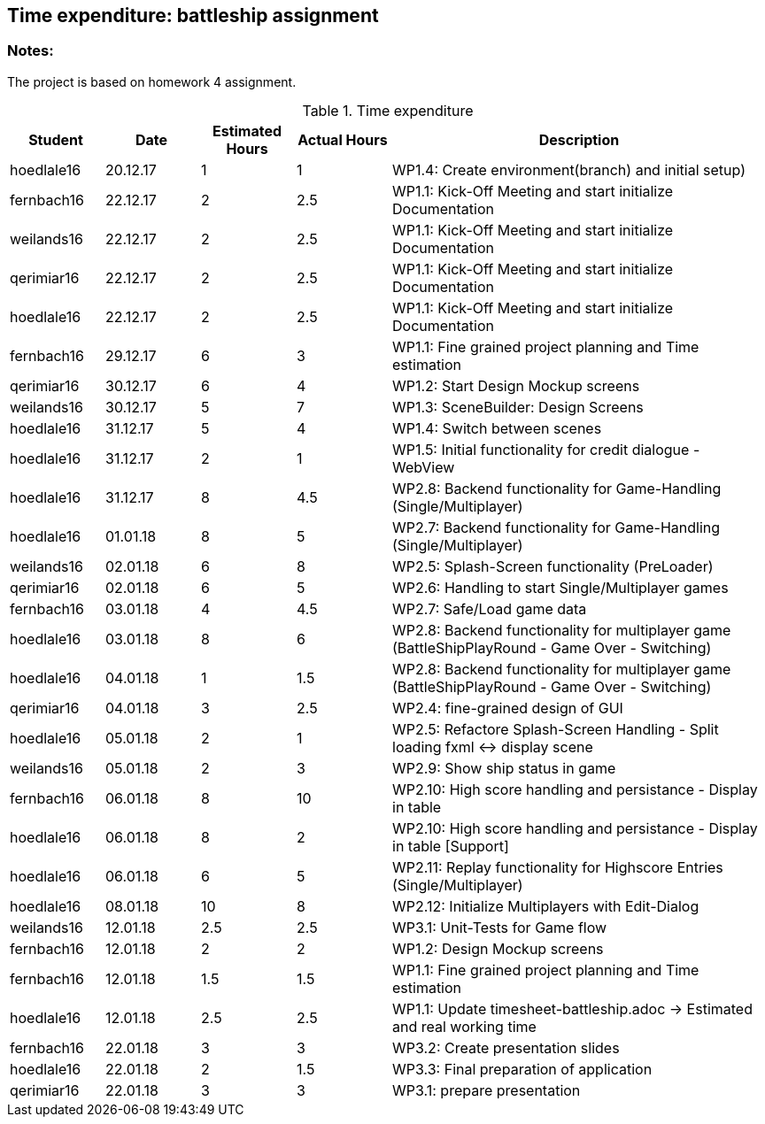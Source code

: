 == Time expenditure: battleship assignment

=== Notes:
The project is based on homework 4 assignment.

[cols="1,1,1, 1,4", options="header"]
.Time expenditure
|===
| Student
| Date
| Estimated Hours
| Actual Hours
| Description

| hoedlale16
| 20.12.17
| 1
| 1
| WP1.4: Create environment(branch) and initial setup)

| fernbach16
| 22.12.17
| 2
| 2.5
| WP1.1: Kick-Off Meeting and start initialize Documentation

| weilands16
| 22.12.17
| 2
| 2.5
| WP1.1: Kick-Off Meeting and start initialize Documentation

| qerimiar16
| 22.12.17
| 2
| 2.5
| WP1.1: Kick-Off Meeting and start initialize Documentation

| hoedlale16
| 22.12.17
| 2
| 2.5
| WP1.1: Kick-Off Meeting and start initialize Documentation

| fernbach16
| 29.12.17
| 6
| 3
| WP1.1: Fine grained project planning and Time estimation

| qerimiar16
| 30.12.17
| 6
| 4
| WP1.2: Start Design Mockup screens

| weilands16
| 30.12.17
| 5
| 7
| WP1.3: SceneBuilder: Design Screens

| hoedlale16
| 31.12.17
| 5
| 4
| WP1.4: Switch between scenes

| hoedlale16
| 31.12.17
| 2
| 1
| WP1.5: Initial functionality for credit dialogue - WebView

| hoedlale16
| 31.12.17
| 8
| 4.5
| WP2.8: Backend functionality for Game-Handling (Single/Multiplayer)

| hoedlale16
| 01.01.18
| 8
| 5
| WP2.7: Backend functionality for Game-Handling (Single/Multiplayer)

| weilands16
| 02.01.18
| 6
| 8
| WP2.5: Splash-Screen functionality (PreLoader)

| qerimiar16
| 02.01.18
| 6
| 5
| WP2.6: Handling to start Single/Multiplayer games

| fernbach16
| 03.01.18
| 4
| 4.5
| WP2.7: Safe/Load game data

| hoedlale16
| 03.01.18
| 8
| 6
| WP2.8: Backend functionality for multiplayer game (BattleShipPlayRound - Game Over - Switching)

| hoedlale16
| 04.01.18
| 1
| 1.5
| WP2.8: Backend functionality for multiplayer game (BattleShipPlayRound - Game Over - Switching)

| qerimiar16
| 04.01.18
| 3
| 2.5
| WP2.4: fine-grained design of GUI

| hoedlale16
| 05.01.18
| 2
| 1
| WP2.5: Refactore Splash-Screen Handling - Split loading fxml <-> display scene

| weilands16
| 05.01.18
| 2
| 3
| WP2.9: Show ship status in game

| fernbach16
| 06.01.18
| 8
| 10
| WP2.10: High score handling and persistance - Display in table

| hoedlale16
| 06.01.18
| 8
| 2
| WP2.10: High score handling and persistance - Display in table [Support]

| hoedlale16
| 06.01.18
| 6
| 5
| WP2.11: Replay functionality for Highscore Entries (Single/Multiplayer)

| hoedlale16
| 08.01.18
| 10
| 8
| WP2.12: Initialize Multiplayers with Edit-Dialog

| weilands16
| 12.01.18
| 2.5
| 2.5
| WP3.1: Unit-Tests for Game flow

| fernbach16
| 12.01.18
| 2
| 2
| WP1.2: Design Mockup screens

| fernbach16
| 12.01.18
| 1.5
| 1.5
| WP1.1: Fine grained project planning and Time estimation


| hoedlale16
| 12.01.18
| 2.5
| 2.5
| WP1.1: Update timesheet-battleship.adoc -> Estimated and real working time

//| fernbach16
//| 17.01.18
//| 2
//| ???
//| WP2.1: Write User-Manual to start application

//| weilands16
//| 20.01.18
//| 4
//| ???
//| WP2.2: Write User-Manual for game flow

//| qerimiar16
//| 20.01.18
//| 2
//| ???
//| WP2.3: Write User-Manual for features

//| weilands16
//| 22.01.18
//| 4
//| ???
//| WP3.1: Testing application

| fernbach16
| 22.01.18
| 3
| 3
| WP3.2: Create presentation slides

| hoedlale16
| 22.01.18
| 2
| 1.5
| WP3.3: Final preparation of application

| qerimiar16
| 22.01.18
| 3
| 3
| WP3.1: prepare presentation
|===+-